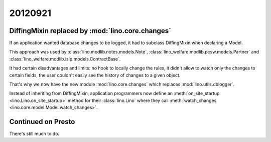 20120921
========


DiffingMixin replaced by :mod:`lino.core.changes`
-------------------------------------------------

If an application wanted database changes to be logged,
it had to subclass DiffingMixin when declaring a Model.

This approach was used by 
:class:`lino.modlib.notes.models.Note`,
:class:`lino_welfare.modlib.pcsw.models.Partner`
and
:class:`lino_welfare.modlib.isip.models.ContractBase`.

It had certain disadvantages and limits: 
no hook to locally change the rules, 
it didn't allow to watch only the changes to certain fields,
the user couldn't easily see the history of changes to a given object.

That's why we now have the new module :mod:`lino.core.changes`
which replaces :mod:`lino.utils.dblogger`.

Instead of inheriting from DiffingMixin, 
application programmers now define an
:meth:`on_site_startup <lino.Lino.on_site_startup>`
method for their :class:`lino.Lino`
where they call 
:meth:`watch_changes <lino.core.model.Model.watch_changes>`.


Continued on Presto
--------------------

There's still much to do.
